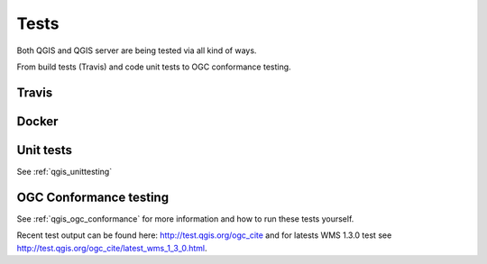 .. _tests:

Tests
=====

Both QGIS and QGIS server are being tested via all kind of ways.

From build tests (Travis) and code unit tests to OGC conformance testing.

Travis
......

.. image:: https://travis-ci.org/qgis/QGIS.svg?branch=master
    :target: https://travis-ci.org/qgis/QGIS

Docker
......

.. image:: https://img.shields.io/docker/automated/qgis/qgis.svg
    :target: https://cloud.docker.com/app/qgis/repository/docker/qgis/qgis/general


Unit tests
..........

See :ref:`qgis_unittesting`

OGC Conformance testing
.......................

See :ref:`qgis_ogc_conformance` for more information and how to run these tests yourself.

Recent test output can be found here: http://test.qgis.org/ogc_cite and for latests WMS 1.3.0 test see http://test.qgis.org/ogc_cite/latest_wms_1_3_0.html.



